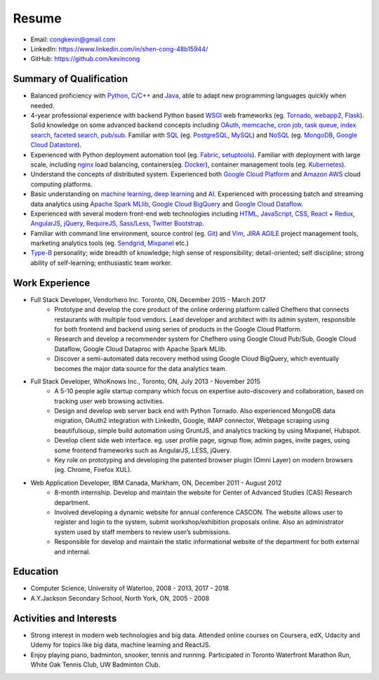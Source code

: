 Resume
======
* Email: congkevin@gmail.com
* LinkedIn: https://www.linkedin.com/in/shen-cong-48b15944/
* GitHub: https://github.com/kevincong

Summary of Qualification
------------------------

* Balanced proficiency with Python_, `C/C++`_ and Java_, able to adapt new programming languages quickly when needed.
* 4-year professional experience with backend Python based WSGI_ web frameworks (eg. Tornado_, webapp2_, Flask_). Solid knowledge on some advanced backend concepts including OAuth_, memcache_, `cron job`_, `task queue`_, `index search`_, `faceted search`_, `pub/sub`_. Familiar with SQL_ (eg. PostgreSQL_, MySQL_) and NoSQL_ (eg. MongoDB_, `Google Cloud Datastore`_).
* Experienced with Python deployment automation tool (eg. Fabric_, setuptools_). Familiar with deployment with large scale, including nginx_ load balancing, containers(eg. Docker_), container management tools (eg. Kubernetes_).
* Understand the concepts of distributed system. Experienced both `Google Cloud Platform`_ and `Amazon AWS`_ cloud computing platforms.
* Basic understanding on `machine learning`_, `deep learning`_ and AI_. Experienced with processing batch and streaming data analytics using `Apache Spark MLlib`_, `Google Cloud BigQuery`_ and `Google Cloud Dataflow`_.
* Experienced with several modern front-end web technologies including HTML_, JavaScript_, CSS_, React_ \+ Redux_, AngularJS_, jQuery_, RequireJS_, Sass_/Less_, `Twitter Bootstrap`_.
* Familiar with command line environment, source control (eg. Git_) and Vim_, JIRA_ AGILE_ project management tools, marketing analytics tools (eg. Sendgrid_, Mixpanel_ etc.)
* `Type-B`_ personality; wide breadth of knowledge; high sense of responsibility; detail-oriented; self discipline; strong ability of self-learning; enthusiastic team worker. 

Work Experience
---------------

* Full Stack Developer, Vendorhero Inc. Toronto, ON, December 2015 - March 2017
    * Prototype and develop the core product of the online ordering platform called Chefhero that connects restaurants with multiple food vendors. Lead developer and architect with its admin system, responsible for both frontend and backend using series of products in the Google Cloud Platform.
    * Research and develop a recommender system for Chefhero using Google Cloud Pub/Sub, Google Cloud Dataflow, Google Cloud Dataproc with Apache Spark MLlib.
    * Discover a semi-automated data recovery method using Google Cloud BigQuery, which eventually becomes the major data source for the data analytics team.


* Full Stack Developer, WhoKnows Inc., Toronto, ON, July 2013 - November 2015
    * A 5-10 people agile startup company which focus on expertise auto-discovery and collaboration, based on tracking user web browsing activities. 
    * Design and develop web server back end with Python Tornado. Also experienced MongoDB data migration, OAuth2 integration with LinkedIn, Google, IMAP connector, Webpage scraping using beautifulsoup, simple build automation using GruntJS, and analytics tracking by using Mixpanel, Hubspot.
    * Develop client side web interface. eg. user profile page, signup flow, admin pages, invite pages, using some frontend frameworks such as AngularJS, LESS, jQuery.
    * Key role on prototyping and developing the patented browser plugin (Omni Layer) on modern browsers (eg. Chrome, Firefox XUL). 


* Web Application Developer, IBM Canada, Markham, ON, December 2011 - August 2012
    * 8-month internship. Develop and maintain the website for Center of Advanced Studies (CAS) Research department.
    * Involved developing a dynamic website for annual conference CASCON. The website allows user to register and login to the system, submit workshop/exhibition proposals online. Also an administrator system used by staff members to review user’s submissions.
    * Responsible for develop and maintain the static informational website of the department for both external and internal.


Education
---------

* Computer Science, University of Waterloo, 2008 - 2013, 2017 - 2018
* A.Y.Jackson Secondary School, North York, ON, 2005 - 2008


Activities and Interests
------------------------

* Strong interest in modern web technologies and big data. Attended online courses on Coursera, edX, Udacity and Udemy for topics like big data, machine learning and ReactJS.
* Enjoy playing piano, badminton, snooker, tennis and running. Participated in Toronto Waterfront Marathon Run, White Oak Tennis Club, UW Badminton Club.


.. _Python: http://python.org
.. _C/C++: http://www.cplusplus.com/
.. _Java: https://www.java.com/en/
.. _WSGI: https://en.wikipedia.org/wiki/Web_Server_Gateway_Interface
.. _Tornado: http://www.tornadoweb.org/en/stable/
.. _webapp2: https://webapp2.readthedocs.io/en/latest/
.. _Flask: https://flask.pocoo.org/
.. _OAuth: https://oauth.net/2/
.. _memcache: https://cloud.google.com/appengine/docs/standard/python/memcache/
.. _cron job: https://cloud.google.com/appengine/docs/standard/python/config/cron
.. _task queue: https://cloud.google.com/appengine/docs/standard/python/taskqueue/
.. _index search: https://cloud.google.com/appengine/training/fts_intro/
.. _faceted search: https://cloud.google.com/appengine/docs/standard/python/search/faceted_search
.. _pub/sub: https://cloud.google.com/pubsub/
.. _SQL: https://en.wikipedia.org/wiki/SQL
.. _PostgreSQL: https://www.postgresql.org/
.. _MySQL: https://www.mysql.com/
.. _NoSQL: https://en.wikipedia.org/wiki/NoSQL
.. _MongoDB: https://www.mongodb.com/
.. _Google Cloud Datastore: https://cloud.google.com/datastore/
.. _Fabric: http://www.fabfile.org/
.. _setuptools: https://setuptools.readthedocs.io/en/latest/
.. _nginx: https://nginx.org/en/docs/
.. _Docker: https://www.docker.com/
.. _Kubernetes: https://kubernetes.io/
.. _Google Cloud Platform: https://cloud.google.com/
.. _Amazon AWS: https://aws.amazon.com/
.. _machine learning: https://en.wikipedia.org/wiki/Machine_learning
.. _deep learning: https://en.wikipedia.org/wiki/Deep_learning
.. _AI: https://en.wikipedia.org/wiki/Artificial_intelligence
.. _Apache Spark MLlib: https://spark.apache.org/docs/latest/ml-guide.html
.. _Google Cloud BigQuery: https://cloud.google.com/bigquery/
.. _Google Cloud Dataflow: https://cloud.google.com/dataflow/
.. _HTML: https://developer.mozilla.org/en-US/docs/Web/HTML
.. _JavaScript: https://developer.mozilla.org/en-US/docs/Web/JavaScript
.. _CSS: https://developer.mozilla.org/en-US/docs/Web/CSS
.. _React: https://facebook.github.io/react/docs/hello-world.html
.. _Redux: http://redux.js.org/
.. _AngularJS: https://angularjs.org/
.. _jQuery: http://api.jquery.com/
.. _RequireJS: http://requirejs.org/
.. _Sass: http://sass-lang.com/
.. _Less: http://lesscss.org/
.. _Twitter Bootstrap: https://getbootstrap.com/
.. _Git: https://git-scm.com/
.. _Vim: http://www.vim.org/
.. _JIRA: https://www.atlassian.com/software/jira
.. _AGILE: https://en.wikipedia.org/wiki/Agile_software_development
.. _Sendgrid: https://sendgrid.com/
.. _Mixpanel: https://mixpanel.com/
.. _Type-B: https://en.wikipedia.org/wiki/Type_A_and_Type_B_personality_theory
